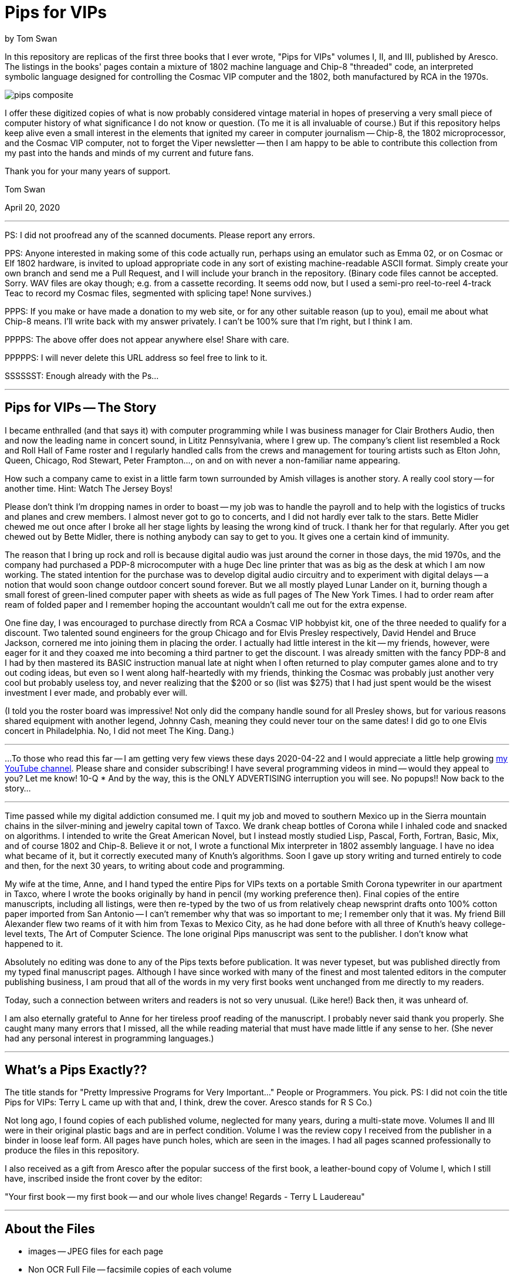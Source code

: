 // README.adoc

= Pips for VIPs

by Tom Swan

In this repository are replicas of the first three books that I ever wrote, "Pips for VIPs" volumes I, II, and III, published by Aresco. The listings in the books' pages contain a mixture of 1802 machine language and Chip-8 "threaded" code, an interpreted symbolic language designed for controlling the Cosmac VIP computer and the 1802, both manufactured by RCA in the 1970s.

image::pips-composite.png[]

I offer these digitized copies of what is now probably considered vintage material in hopes of preserving a very small piece of computer history of what significance I do not know or question. (To me it is all invaluable of course.) But if this repository helps keep alive even a small interest in the elements that ignited my career in computer journalism -- Chip-8, the 1802 microprocessor, and the Cosmac VIP computer, not to forget the Viper newsletter -- then I am happy to be able to contribute this collection from my past into the hands and minds of my current and future fans.

Thank you for your many years of support.

Tom Swan 

April 20, 2020

- - -

PS: I did not proofread any of the scanned documents. Please report any errors.

PPS: Anyone interested in making some of this code actually run, perhaps using an emulator such as Emma 02, or on Cosmac or Elf 1802 hardware, is invited to upload appropriate code in any sort of existing machine-readable ASCII format. Simply create your own branch and send me a Pull Request, and I will include your branch in the repository. (Binary code files cannot be accepted. Sorry. WAV files are okay though; e.g. from a cassette recording. It seems odd now, but I used a semi-pro reel-to-reel 4-track Teac to record my Cosmac files, segmented with splicing tape! None survives.)

PPPS: If you make or have made a donation to my web site, or for any other suitable reason (up to you), email me about what Chip-8 means. I'll write back with my answer privately. I can't be 100% sure that I'm right, but I think I am.

PPPPS: The above offer does not appear anywhere else! Share with care.

PPPPPS: I will never delete this URL address so feel free to link to it.

SSSSSST: Enough already with the Ps...

- - -

// -----------------------------------------------------------------

== Pips for VIPs -- The Story

I became enthralled (and that says it) with computer programming while I was business manager for Clair Brothers Audio, then and now the leading name in concert sound, in Lititz Pennsylvania, where I grew up. The company's client list resembled a Rock and Roll Hall of Fame roster and I regularly handled calls from the crews and management for touring artists such as Elton John, Queen, Chicago, Rod Stewart, Peter Frampton..., on and on with never a non-familiar name appearing.

How such a company came to exist in a little farm town surrounded by Amish villages is another story. A really cool story -- for another time. Hint: Watch The Jersey Boys!

Please don't think I'm dropping names in order to boast -- my job was to handle the payroll and to help with the logistics of trucks and planes and crew members. I almost never got to go to concerts, and I did not hardly ever talk to the stars. Bette Midler chewed me out once after I broke all her stage lights by leasing the wrong kind of truck. I thank her for that regularly. After you get chewed out by Bette Midler, there is nothing anybody can say to get to you. It gives one a certain kind of immunity.

The reason that I bring up rock and roll is because digital audio was just around the corner in those days, the mid 1970s, and the company had purchased a PDP-8 microcomputer with a huge Dec line printer that was as big as the desk at which I am now working. The stated intention for the purchase was to develop digital audio circuitry and to experiment with digital delays -- a notion that would soon change outdoor concert sound forever. But we all mostly played Lunar Lander on it, burning though a small forest of green-lined computer paper with sheets as wide as full pages of The New York Times. I had to order ream after ream of folded paper and I remember hoping the accountant wouldn't call me out for the extra expense.

One fine day, I was encouraged to purchase directly from RCA a Cosmac VIP hobbyist kit, one of the three needed to qualify for a discount. Two talented sound engineers for the group Chicago and for Elvis Presley respectively, David Hendel and Bruce Jackson, cornered me into joining them in placing the order. I actually had little interest in the kit -- my friends, however, were eager for it and they coaxed me into becoming a third partner to get the discount. I was already smitten with the fancy PDP-8 and I had by then mastered its BASIC instruction manual late at night when I often returned to play computer games alone and to try out coding ideas, but even so I went along half-heartedly with my friends, thinking the Cosmac was probably just another very cool but probably useless toy, and never realizing that the $200 or so (list was $275) that I had just spent would be the wisest investment I ever made, and probably ever will.

(I told you the roster board was impressive! Not only did the company handle sound for all Presley shows, but for various reasons shared equipment with another legend, Johnny Cash, meaning they could never tour on the same dates! I did go to one Elvis concert in Philadelphia. No, I did not meet The King. Dang.)

// -----------------------------------------------------------------
- - -
// -----------------------------------------------------------------

...To those who read this far -- I am getting very few views these days 2020-04-22 and I would appreciate a little help growing https://www.youtube.com/channel/UCCZ8ghHdn5nEIDcKiTkX5Ug[my YouTube channel]. Please share and consider subscribing! I have several programming videos in mind -- would they appeal to you? Let me know! 10-Q * And by the way, this is the ONLY ADVERTISING interruption you will see. No popups!! Now back to the story...

// -----------------------------------------------------------------
- - -
// -----------------------------------------------------------------

Time passed while my digital addiction consumed me. I quit my job and moved to southern Mexico up in the Sierra mountain chains in the silver-mining and jewelry capital town of Taxco. We drank cheap bottles of Corona while I inhaled code and snacked on algorithms. I intended to write the Great American Novel, but I instead mostly studied Lisp, Pascal, Forth, Fortran, Basic, Mix, and of course 1802 and Chip-8. Believe it or not, I wrote a functional Mix interpreter in 1802 assembly language. I have no idea what became of it, but it correctly executed many of Knuth's algorithms. Soon I gave up story writing and turned entirely to code and then, for the next 30 years, to writing about code and programming.

My wife at the time, Anne, and I hand typed the entire Pips for VIPs texts on a portable Smith Corona typewriter in our apartment in Taxco, where I wrote the books originally by hand in pencil (my working preference then). Final copies of the entire manuscripts, including all listings, were then re-typed by the two of us from relatively cheap newsprint drafts onto 100% cotton paper imported from San Antonio -- I can't remember why that was so important to me; I remember only that it was. My friend Bill Alexander flew two reams of it with him from Texas to Mexico City, as he had done before with all three of Knuth's heavy college-level texts, The Art of Computer Science. The lone original Pips manuscript was sent to the publisher. I don't know what happened to it.

Absolutely no editing was done to any of the Pips texts before publication. It was never typeset, but was published directly from my typed final manuscript pages. Although I have since worked with many of the finest and most talented editors in the computer publishing business, I am proud that all of the words in my very first books went unchanged from me directly to my readers.

Today, such a connection between writers and readers is not so very unusual. (Like here!) Back then, it was unheard of.

I am also eternally grateful to Anne for her tireless proof reading of the manuscript. I probably never said thank you properly. She caught many many errors that I missed, all the while reading material that must have made little if any sense to her. (She never had any personal interest in programming languages.)

- - -

// -----------------------------------------------------------------

== What's a Pips Exactly?? 

The title stands for "Pretty Impressive Programs for Very Important..." People or Programmers. You pick. PS: I did not coin the title Pips for VIPs: Terry L came up with that and, I think, drew the cover. Aresco stands for R S Co.)

Not long ago, I found copies of each published volume, neglected for many years, during a multi-state move. Volumes II and III were in their original plastic bags and are in perfect condition. Volume I was the review copy I received from the publisher in a binder in loose leaf form. All pages have punch holes, which are seen in the images. I had all pages scanned professionally to produce the files in this repository.

I also received as a gift from Aresco after the popular success of the first book, a leather-bound copy of Volume I, which I still have, inscribed inside the front cover by the editor:

"Your first book -- my first book -- and our whole lives change! Regards - Terry L Laudereau"

- - -

// -----------------------------------------------------------------

== About the Files

* images -- JPEG files for each page
* Non OCR Full File -- facsimile copies of each volume
* Volume 1/3 -- OCR converted pages in PDF format
* pips-composite.png -- graphics image for README
* README.adoc -- you are here!
* Volume 1/3 HTML.htm -- open to view images in a browser

- - -

// -----------------------------------------------------------------

== Some Silliness; Some Music

https://www.youtube.com/watch?v=VSittZvyt1A

- - -

// -----------------------------------------------------------------

== More Information

For more stuff, please browse my repositories on GitHub. It's where I store all of my downloads, files and example programs, new and old. Everything is free for the taking. 

Please also follow the links below to visit my web site, GitHub and YouTube channels. Write to me at tom@tomswan.com. Suggestions and comments on my work are _always appreciated._ I remain committed to exploring computer and music topics and then writing and making videos about what I manage to learn. Please tune in! Good luck!

Program Listings: https://github.com/TomSwan/collections

Website: https://www.tomswan.com

GitHub: https://github.com/TomSwan

YouTube: https://www.youtube.com/user/TomSwanPlaysGuitar

* Say it fast: 10 Q (thank you!)
